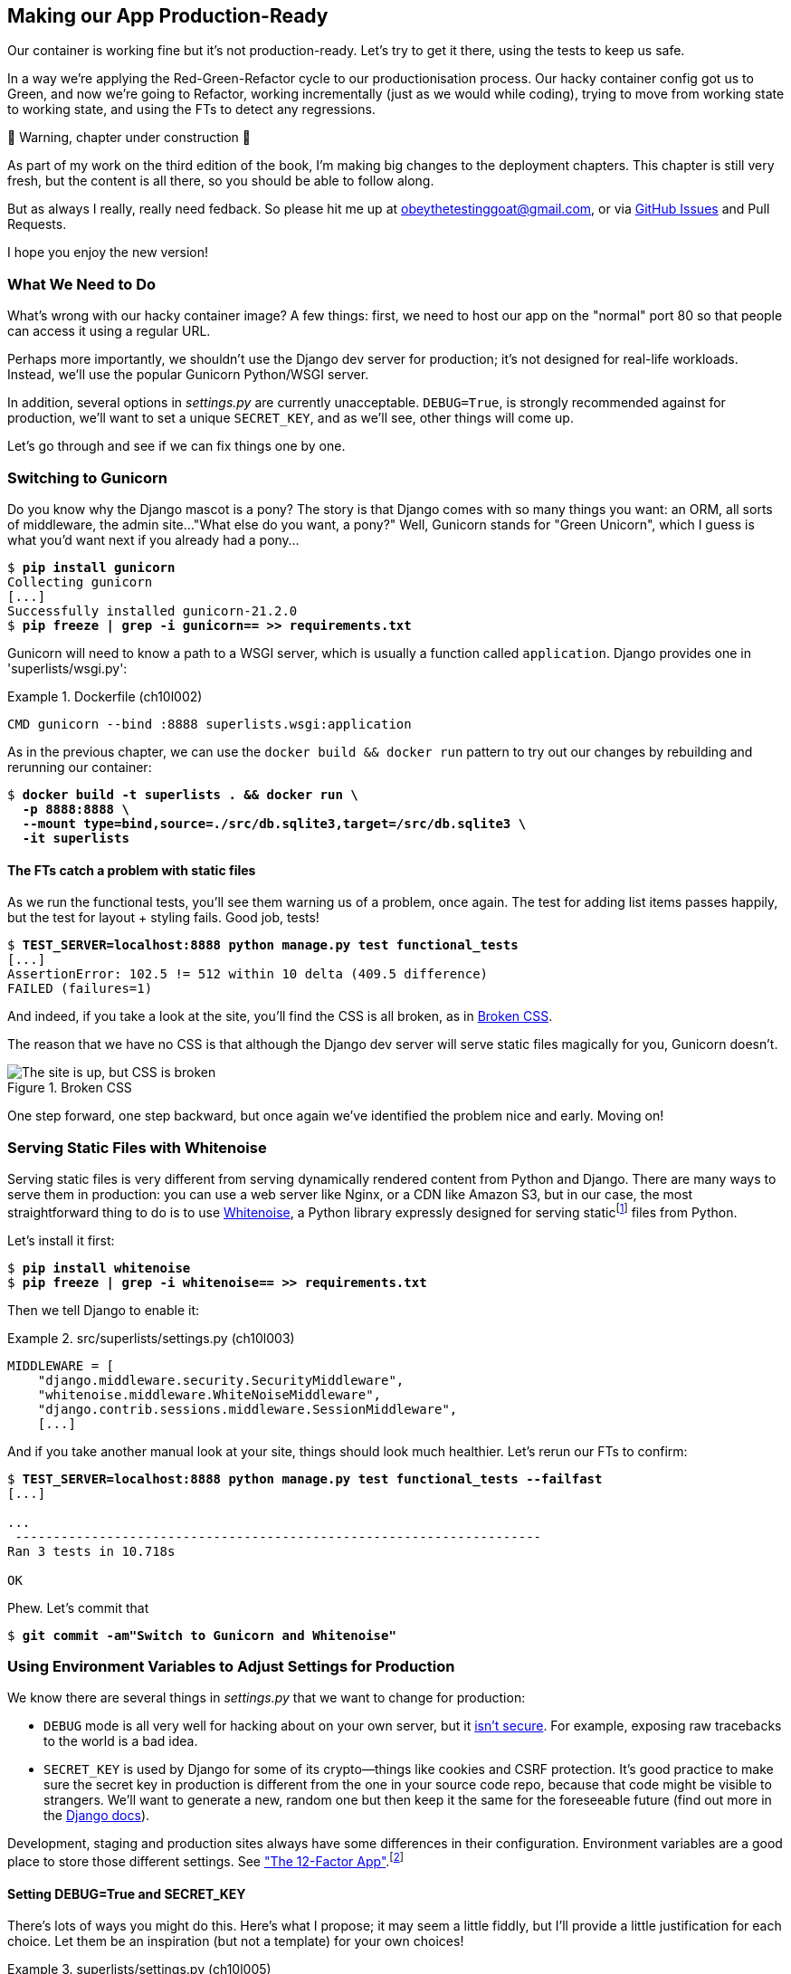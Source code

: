 [[chapter_10_production_readiness]]
== Making our App Production-Ready

Our container is working fine but it's not production-ready.
Let's try to get it there, using the tests to keep us safe.

In a way we're applying the Red-Green-Refactor cycle to our productionisation process.
Our hacky container config got us to Green, and now we're going to Refactor,
working incrementally (just as we would while coding),
trying to move from working state to working state,
and using the FTs to detect any regressions.


.🚧 Warning, chapter under construction 🚧
*******************************************************************************
As part of my work on the third edition of the book,
I'm making big changes to the deployment chapters.
This chapter is still very fresh, but the content is all there,
so you should be able to follow along.

But as always I really, really need fedback.
So please hit me up at obeythetestinggoat@gmail.com, or via
https://github.com/hjwp/Book-TDD-Web-Dev-Python/issues[GitHub Issues]
and Pull Requests.

I hope you enjoy the new version!

*******************************************************************************

=== What We Need to Do

What's wrong with our hacky container image?
A few things: first, we need to host our app on the "normal" port 80
so that people can access it using a regular URL.

Perhaps more importantly, we shouldn't use the Django dev server for production;
it's not designed for real-life workloads.
Instead, we'll use the popular Gunicorn Python/WSGI server.

((("DEBUG settings")))
In addition, several options in _settings.py_ are currently unacceptable.
`DEBUG=True`, is strongly recommended against for production,
we'll want to set a unique `SECRET_KEY`,
and as we'll see, other things will come up.

Let's go through and see if we can fix things one by one.



=== Switching to Gunicorn

((("production-ready deployment", "using Gunicorn", secondary-sortas="Gunicorn")))
((("Gunicorn", "switching to")))
Do you know why the Django mascot is a pony?
The story is that Django comes with so many things you want:
an ORM, all sorts of middleware, the admin site...
"What else do you want, a pony?" Well, Gunicorn stands for "Green Unicorn",
which I guess is what you'd want next if you already had a pony...

//001

[subs="specialcharacters,quotes"]
----
$ *pip install gunicorn*
Collecting gunicorn
[...]
Successfully installed gunicorn-21.2.0
$ *pip freeze | grep -i gunicorn== >> requirements.txt*
----

Gunicorn will need to know a path to a WSGI server,
which is usually a function called `application`.
Django provides one in 'superlists/wsgi.py':

[role="sourcecode"]
.Dockerfile (ch10l002)
====
[source,Dockerfile]
----
CMD gunicorn --bind :8888 superlists.wsgi:application
----
====

As in the previous chapter, we can use the `docker build && docker run`
pattern to try out our changes by rebuilding and rerunning our container:

[subs="specialcharacters,quotes"]
----
$ *docker build -t superlists . && docker run \
  -p 8888:8888 \
  --mount type=bind,source=./src/db.sqlite3,target=/src/db.sqlite3 \ 
  -it superlists*
----


==== The FTs catch a problem with static files

As we run the functional tests, you'll see them warning us of a problem, once again.
The test for adding list items passes happily,
but the test for layout + styling fails. Good job, tests!

[role="small-code"]
[subs="specialcharacters,macros"]
----
$ pass:quotes[*TEST_SERVER=localhost:8888 python manage.py test functional_tests*]
[...]
AssertionError: 102.5 != 512 within 10 delta (409.5 difference)
FAILED (failures=1)
----

And indeed, if you take a look at the site, you'll find the CSS is all broken,
as in <<site-with-broken-css>>.

The reason that we have no CSS is that although the Django dev server will
serve static files magically for you, Gunicorn doesn't.


[[site-with-broken-css]]
.Broken CSS
image::images/twp2_1001.png["The site is up, but CSS is broken"]


One step forward, one step backward,
but once again we've identified the problem nice and early.
Moving on!


=== Serving Static Files with Whitenoise

Serving static files is very different from serving
dynamically rendered content from Python and Django.
There are many ways to serve them in production:
you can use a web server like Nginx, or a CDN like Amazon S3,
but in our case, the most straightforward thing to do
is to use https://whitenoise.readthedocs.io/[Whitenoise],
a Python library expressly designed for serving staticfootnote:[
Believe it or not, this pun didn't actually hit me until I was rewriting this chapter.
For 10 years it was right under my nose. I think that makes it funnier actually.]
files from Python.

Let's install it first:


[subs="specialcharacters,quotes"]
----
$ *pip install whitenoise*
$ *pip freeze | grep -i whitenoise== >> requirements.txt*
----

Then we tell Django to enable it:

[role="sourcecode"]
.src/superlists/settings.py (ch10l003)
====
[source,python]
----
MIDDLEWARE = [
    "django.middleware.security.SecurityMiddleware",
    "whitenoise.middleware.WhiteNoiseMiddleware",
    "django.contrib.sessions.middleware.SessionMiddleware",
    [...]

----
====

And if you take another manual look at your site, things should look much healthier.
Let's rerun our FTs to confirm:

[role="small-code"]
[subs="specialcharacters,macros"]
----
$ pass:quotes[*TEST_SERVER=localhost:8888 python manage.py test functional_tests --failfast*]
[...]

...
 ---------------------------------------------------------------------
Ran 3 tests in 10.718s

OK
----

Phew.  Let's commit that

[subs="specialcharacters,quotes"]
----
$ *git commit -am"Switch to Gunicorn and Whitenoise"*
----


=== Using Environment Variables to Adjust Settings for Production

((("DEBUG settings")))
We know there are several things in
_settings.py_ that we want to change for production:


* `DEBUG` mode is all very well for hacking about on your own server,
  but it https://docs.djangoproject.com/en/1.11/ref/settings/#debug[isn't secure].
  For example, exposing raw tracebacks to the world is a bad idea.

* `SECRET_KEY` is used by Django for some of its crypto--things
  like cookies and CSRF protection.
  It's good practice to make sure the secret key in production is different
  from the one in your source code repo,
  because that code might be visible to strangers.
  We'll want to generate a new, random one
  but then keep it the same for the foreseeable future
  (find out more in the https://docs.djangoproject.com/en/4.2/topics/signing/[Django docs]).

Development, staging and production sites always have some differences
in their configuration.
Environment variables are a good place to store those different settings.
See http://www.clearlytech.com/2014/01/04/12-factor-apps-plain-english/[
"The 12-Factor App"].footnote:[
Another common way of handling this
is to have different versions of _settings.py_ for dev and prod.
That can work fine too, but it can get confusing to manage.
Environment variables also have the advantage of working for non-Django stuff too...
]


==== Setting DEBUG=True and SECRET_KEY

There's lots of ways you might do this.
Here's what I propose; it may seem a little fiddly,
but I'll provide a little justification for each choice.
Let them be an inspiration (but not a template) for your own choices!


[role="sourcecode"]
.superlists/settings.py (ch10l005)
====
[source,python]
----
import os
[...]

if "DJANGO_DEBUG_FALSE" in os.environ:  #<1>
    DEBUG = False
    SECRET_KEY = os.environ["DJANGO_SECRET_KEY"]  #<2>
else:
    DEBUG = True  #<3>
    SECRET_KEY = "insecure-key-for-dev"
----
====

<1> We say we'll use an environment variable called `DJANGO_DEBUG_FALSE`
    to switch debug mode off, and in effect require production settings
    (it doesn't matter what we set it to, just that it's there).

<2> And now we say that, if debug mode is off,
    we _require_ the `SECRET_KEY` to be set by a second environment variable.

<3> Otherwise we fall-back to the insecure, debug mode settings that
    are useful for Dev.

The end result is that you don't need to set any env vars for dev,
but production needs both to be set explicitly,
and it will error if any are missing.
I think this gives us a little bit of protection
against accidentally forgetting to set one.

TIP: Better to fail hard than allow a typo in an environment variable name to
    leave you running with insecure settings.

==== Setting environment variables inside the Dockerfile

Now let's set that environment variable in our Dockerfile using then `ENV` directive:

[role="sourcecode"]
.Dockerfile (ch10l006)
====
[source,dockerfile]
----
WORKDIR /src

ENV DJANGO_DEBUG_FALSE=1
CMD gunicorn --bind :8888 superlists.wsgi:application
----
====

And try it out...



[subs="specialcharacters,macros"]
----
$ pass:specialcharacters,quotes[*docker build -t superlists . && docker run \
  -p 8888:8888 \
  --mount type=bind,source=./src/db.sqlite3,target=/src/db.sqlite3 \ 
  -it superlists*]

[...]
  File "/src/superlists/settings.py", line 22, in <module>
    SECRET_KEY = os.environ["DJANGO_SECRET_KEY"]
                 ~~~~~~~~~~^^^^^^^^^^^^^^^^^^^^^
  File "<frozen os>", line 685, in __getitem__
KeyError: 'DJANGO_SECRET_KEY'
----

Ooops, and I forgot to set said secret key env var,
mere seconds after having dreamt it up!


==== Setting Environment Variables at the Docker Command Line

We've said we can't keep the secret key in our source code,
so the Dockerfile isn't an option; where else can we put it?

For now, we can set it at the command line using the `-e` flag for `docker run`:

[subs="specialcharacters,quotes"]
----
$ *docker build -t superlists . && docker run \
  -p 8888:8888 \
  --mount type=bind,source=./src/db.sqlite3,target=/src/db.sqlite3 \ 
  -e DJANGO_SECRET_KEY=sekrit \
  -it superlists*
----

With that running, we can use our FT again to see if we're back to a working state.

[role="small-code"]
[subs="specialcharacters,macros"]
----
$ pass:quotes[*TEST_SERVER=localhost:8888 ./manage.py test functional_tests --failfast*]
[...]
AssertionError: 'To-Do' not found in 'Bad Request (400)'
----



==== ALLOWED_HOSTS is Required When Debug Mode is Turned Off

Not quite!  Let's take a look manually: <<django-400-error>>.

[[django-400-error]]
.An ugly 400 error
image::images/twp2_1002.png["An unfriendly page showing 400 Bad Request"]

We've set our two environment variables but doing so seems to have broken things.
But once again, by running our FTs frequently,
we're able to identify the problem early,
before we've changed too many things at the same time.
We've only changed two settings—which one might be at fault?

Let's use the "Googling the error message" technique again,
with the search terms "django debug false" and "400 bad request".

Well, the very first link in my https://duckduckgo.com/?q=django+400+bad+request[search results]
was Stackoverflow suggesting that a 400 error is usually to do with `ALLOWED_HOSTS`,
and the second was the official Django docs,
which takes a bit more scrolling, but confirms it
(see <<search-results-400-bad-request>>).

[[search-results-400-bad-request]]
.Search results for "django debug false 400 bad request"
image::images/search-results-400-bad-request.png["Duckduckgo search results with stackoverflow and django docs"]


`ALLOWED_HOSTS` is a security setting
designed to reject requests that are likely to be forged, broken or malicious
because they don't appear to be asking for your site
(HTTP request contain the address they were intended for in a header called "Host").

By default, when DEBUG=True, `ALLOWED_HOSTS` effectively allows _localhost_,
our own machine, so that's why it was working OK until now.

There's more information in the
https://docs.djangoproject.com/en/4.2/ref/settings/#allowed-hosts[Django docs].

The upshot is that we need to adjust `ALLOWED_HOSTS` in _settings.py_.
Let's use another environment variable for that:


[role="sourcecode"]
.superlists/settings.py (ch10l007)
====
[source,python]
----
if "DJANGO_DEBUG_FALSE" in os.environ:
    DEBUG = False
    SECRET_KEY = os.environ["DJANGO_SECRET_KEY"]
    ALLOWED_HOSTS = [os.environ["DJANGO_ALLOWED_HOST"]]
else:
    DEBUG = True
    SECRET_KEY = "insecure-key-for-dev"
    ALLOWED_HOSTS = []
----
====

This is a setting that we want to change,
depending on whether our docker image is running locally,
or on a server, so we'll use the `-e` flag again:


[subs="specialcharacters,quotes"]
----
$ *docker build -t superlists . && docker run \
    -p 8888:8888 \
    --mount type=bind,source=./src/db.sqlite3,target=/src/db.sqlite3 \ 
    -e DJANGO_SECRET_KEY=sekrit \
    -e DJANGO_ALLOWED_HOST=localhost \
    -it superlists*
----


==== Collectstatic is Required when Debug is Turned Off

An FT run (or just looking at the site) reveals that we've had a regression
in our static files.

[role="small-code"]
[subs="specialcharacters,macros"]
----
$ pass:quotes[*TEST_SERVER=localhost:8888 python manage.py test functional_tests*]
[...]
AssertionError: 102.5 != 512 within 10 delta (409.5 difference)
FAILED (failures=1)
----


We saw this before when switching from the Django dev server to Gunicorn,
so we introduced Whitenoise.
Similarly, when we switch DEBUG off,
Whitenoise stops automagically finding static files in our code,
and instead we need to run `collectstatic`:


[role="sourcecode"]
.Dockerfile (ch10l008)
====
[source,dockerfile]
----
WORKDIR /src

RUN python manage.py collectstatic

ENV DJANGO_DEBUG_FALSE=1
CMD gunicorn --bind :8888 superlists.wsgi:application
----
====

Well, it was fiddly, but that should get us to passing tests!


[role="small-code"]
[subs="specialcharacters,macros"]
----
$ pass:quotes[*TEST_SERVER=localhost:8888 python manage.py test functional_tests*]
[...]
OK
----

We have a container that we're ready to ship to production!

Find out how in the next exciting installment...



=== Configuring logging

One last thing we'll want to do is make sure that we can get logs out of our server.
If things go wrong, we want to be able to get to the tracebacks, and as we'll soon see,
switching DEBUG off means that Django's default logging configuration changes.


==== Provoking a deliberate error

To test this, we'll provoke a deliberate error by deleting the database file.



[subs="specialcharacters,quotes"]
----
$ *rm src/db.sqlite3 && touch src/db.sqlite3*
----

TIP: If you use the `-v` option for docker run to mount a nonexistent path,
    Docker will create a new folder at that path.
    This is why we do the `touch db.sqlite3`
    so that we have a placeholder empty file where the datbase should be.
    Otherwise we get a folder instead of an empty file and django gets even more confused;
    if you ever see an error saying `chown: permission denied`, that's probably it.
    Do a `rm -rf src/db.sqlite3 && touch src/db.sqlite3` to fix it.



Now if you run the tests, you'll see they fail;

[role="small-code"]
[subs="specialcharacters,macros"]
----
$ pass:quotes[*TEST_SERVER=localhost:8888 ./src/manage.py test functional_tests --failfast*]
[...]

selenium.common.exceptions.NoSuchElementException: Message: Unable to locate
element: [id="id_list_table"]; [...]
----

And you might spot in the browser that we just see a minimal error page,
with no debug info (try it manually if you like):

[[minimal-error-page]]
.Minimal default server error 500
image::images/server_error_500.png["A minimal error page saying just Server error (500)"]


But if you look in your docker terminal, you'll see there is no traceback:

----
[2024-02-28 10:41:53 +0000] [7] [INFO] Starting gunicorn 21.2.0
[2024-02-28 10:41:53 +0000] [7] [INFO] Listening at: http://0.0.0.0:8888 (7)
[2024-02-28 10:41:53 +0000] [7] [INFO] Using worker: sync
[2024-02-28 10:41:53 +0000] [8] [INFO] Booting worker with pid: 8
----


Where have the tracebacks gone?
You might have been expecting that the django debug page and its tracebacks
would disappear from our web browser,
but it's more of shock to see that they are no longer appearing in the terminal either!
If you're like me you might find yourself wondering if we really _did_ see them earlier
and starting to doubt your own sanity.
But the explanation is that Django's
https://docs.djangoproject.com/en/5.0/ref/logging/#default-logging-configuration[default logging configuration]
changes when DEBUG is turned off:

This means we need to interact with the standard library's `logging` module,
unfortunately one of the most fiddly parts of the Python standard libraryfootnote:[
It's not necessarily for bad reasons, but it is all very Java-ey and enterprisey.
I mean, yes, separating the concepts of handlers and loggers and filters,
and making it all configurable in a nested hierarchy is all well and good
and covers every possible use case,
but sometimes you just wanna say "just print stuff to stdout pls",
and you wish that configuring the simplest thing was a little easier].

Here's pretty much the simplest possible logging config
which just prints everything to the console (ie standard out).


[role="sourcecode"]
.src/superlists/settings.py (ch10l009)
====
[source,python]
----
LOGGING = {
    "version": 1,
    "disable_existing_loggers": False,
    "handlers": {
        "console": {"class": "logging.StreamHandler"},
    },
    "loggers": {
        "root": {"handlers": ["console"], "level": "INFO"},
    },
}
----
====

Rebuild and restart our container,
try the FT again (or submitting a new list item manually)
and we now should see a clear error message:


----
Internal Server Error: /lists/new
Traceback (most recent call last):
[...]
  File "/src/lists/views.py", line 10, in new_list
    nulist = List.objects.create()
             ^^^^^^^^^^^^^^^^^^^^^
[...]
  File "/venv/lib/python3.12/site-packages/django/db/backends/sqlite3/base.py",
  line 328, in execute
    return super().execute(query, params)
           ^^^^^^^^^^^^^^^^^^^^^^^^^^^^^^
django.db.utils.OperationalError: no such table: lists_list
----

Re-create the datase with `./src/manage.py migrate` and we'll be back to a working state.

Don't forget to commit our changes to _settings.py_,
and I think we can call it job done!
We've at least touched on many or most of the things you might need to think about
when considering production-readiness,
we've worked in small steps and used our tests all the way along,
and we're now ready to deploy our container to a real server!


[role="pagebreak-before less_space"]
.Production-Readiness Config
*******************************************************************************

((("production-ready deployment", "best practices for")))
A few things to think about when trying to prepare a production-ready configuration:

Don't use the Django dev server in production::
  Something like Gunicorn or uWSGI is a better tool for running Django;
  it will let you run multiple workers, for example.
  ((("Gunicorn", "benefits of")))

Decide how to serve your static files::
  Static files aren't the same kind of things as the dynamic content
  that comes from Django and your webapp, so they need to be treated differently.
  WhiteNoise is just one example of how you might do that.

Check your settings.py for dev-only config::
  `DEBUG=True`, `ALLOWED_HOSTS` and `SECRET_KEY` are the ones we came across,
  but you will probably have others
  (we'll see more when we start to send emails from the server).

Change things one at a time and rerun your tests frequently::
  Whenever we make a change to our server configuration,
  we can rerun the test suite,
  and either be confident that everything works as well as it did before,
  or find out immediately if we did something wrong.

Think about logging and observability::
  When things go wrong, you need to be able to find out what happened.
  At a minimum you need a way of getting logs and tracebacks out of your server,
  and in more advanced environments you'll want to think about metrics and tracing too.
  But we can't cover all that in this book!

*******************************************************************************
